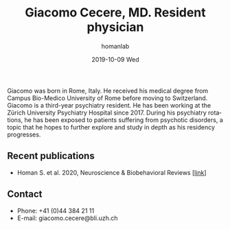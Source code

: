 #+TITLE:       Giacomo Cecere, MD. Resident physician
#+AUTHOR:      homanlab
#+EMAIL:       homanlab.zuerich@gmail.com
#+DATE:        2019-10-09 Wed
#+URI:         /people/%y/%m/%d/giacomo-cecere-md
#+KEYWORDS:    lab, giacomo, contact, cv
#+TAGS:        lab, giacomo, contact, cv
#+LANGUAGE:    en
#+OPTIONS:     H:3 num:nil toc:nil \n:nil ::t |:t ^:nil -:nil f:t *:t <:t
#+DESCRIPTION: Postdoc
#+AVATAR:      https://homanlab.github.io/media/img/cecere.png

#+ATTR_HTML: :width 200px
[[https://homanlab.github.io/media/img/cecere.png]]

Giacomo was born in Rome, Italy. He received his medical degree from
Campus Bio-Medico University of Rome before moving to
Switzerland. Giacomo is a third-year psychiatry resident. He has been
working at the Zürich University Psychiatry Hospital since 2017. During
his psychiatry rotations, he has been exposed to patients suffering from
psychotic disorders, a topic that he hopes to further explore and study
in depth as his residency progresses.

** Recent publications
- Homan S. et al. 2020, Neuroscience & Biobehavioral Reviews [[[https://doi.org/10.1101/2020.05.02.20088831][link]]]

** Contact
#+ATTR_HTML: :target _blank
- Phone: +41 (0)44 384 21 11
- E-mail: giacomo.cecere@bli.uzh.ch
	
